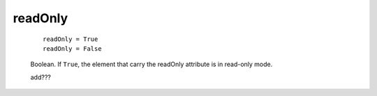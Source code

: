 .. _genro_readonly:

========
readOnly
========

    ::
    
        readOnly = True
        readOnly = False
        
    Boolean. If ``True``, the element that carry the readOnly attribute is
    in read-only mode.
    
    add???